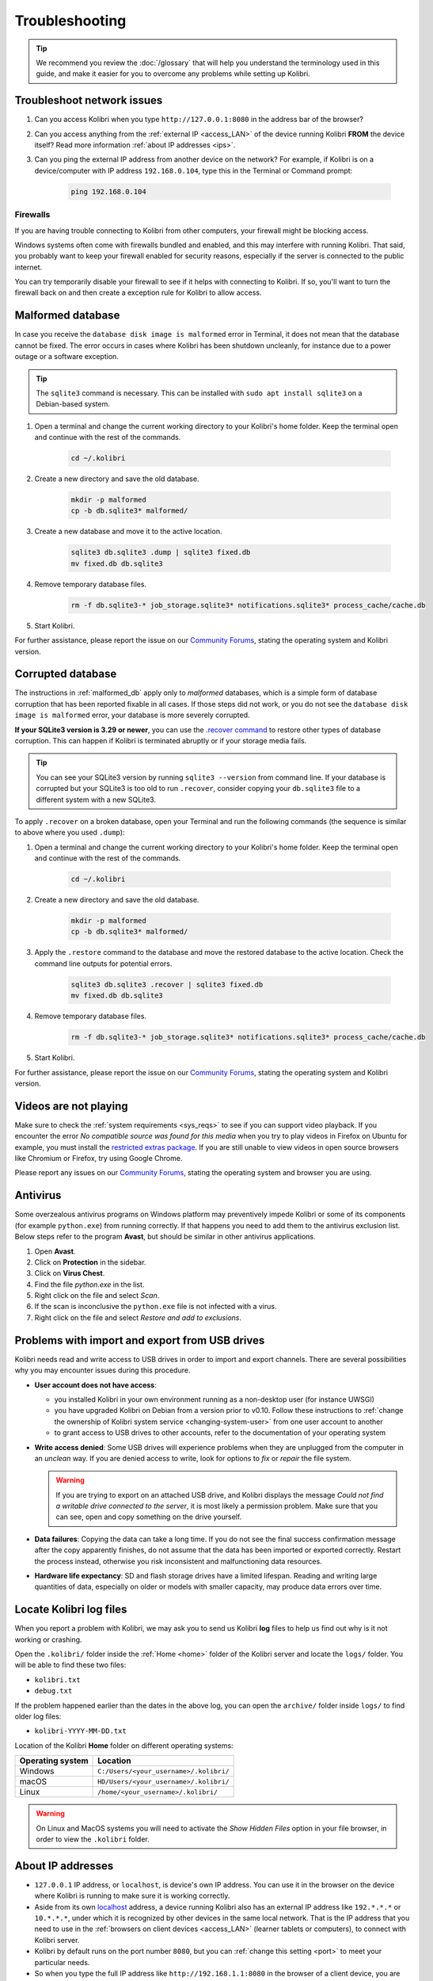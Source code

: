 .. _support:

Troubleshooting
~~~~~~~~~~~~~~~

.. tip:: We recommend you review the :doc:`/glossary` that will help you understand the terminology used in this guide, and make it easier for you to overcome any problems while setting up Kolibri.

.. _network:

Troubleshoot network issues
---------------------------

#. Can you access Kolibri when you type ``http://127.0.0.1:8080`` in the address bar of the browser?
#. Can you access anything from the :ref:`external IP <access_LAN>` of the device running Kolibri **FROM** the device itself? Read more information :ref:`about IP addresses <ips>`.
#. Can you ping the external IP address from another device on the network? For example, if Kolibri is on a device/computer with IP address ``192.168.0.104``, type this in the Terminal or Command prompt:

	.. code-block:: bash

	   ping 192.168.0.104


.. _firewalls:

Firewalls
*********

If you are having trouble connecting to Kolibri from other computers, your firewall might be blocking access.

Windows systems often come with firewalls bundled and enabled, and this may interfere with running Kolibri. That said, you probably want to keep your firewall enabled for security reasons, especially if the server is connected to the public internet.

You can try temporarily disable your firewall to see if it helps with connecting to Kolibri. If so, you'll want to turn the firewall back on and then create a exception rule for Kolibri to allow access.


.. _malformed_db:

Malformed database
------------------

In case you receive the ``database disk image is malformed`` error in Terminal, it does not mean that the database cannot be fixed. The error occurs in cases where Kolibri has been shutdown uncleanly, for instance due to a power outage or a software exception.

.. tip:: The ``sqlite3`` command is necessary. This can be installed with ``sudo apt install sqlite3`` on a Debian-based system.

#. Open a terminal and change the current working directory to your Kolibri's home folder. Keep the terminal open and continue with the rest of the commands.

    .. code-block:: bash

      cd ~/.kolibri

#. Create a new directory and save the old database.

    .. code-block:: bash

      mkdir -p malformed
      cp -b db.sqlite3* malformed/

#. Create a new database and move it to the active location.
   
    .. code-block:: bash

      sqlite3 db.sqlite3 .dump | sqlite3 fixed.db
      mv fixed.db db.sqlite3

#. Remove temporary database files.
   
    .. code-block:: bash

      rm -f db.sqlite3-* job_storage.sqlite3* notifications.sqlite3* process_cache/cache.db

#. Start Kolibri.

For further assistance, please report the issue on our `Community Forums <https://community.learningequality.org/>`_, stating the operating system and Kolibri version.

Corrupted database
------------------

The instructions in :ref:`malformed_db` apply only to *malformed* databases, which is a simple form of database corruption that has been reported fixable in all cases. If those steps did not work, or you do not see the ``database disk image is malformed`` error, your database is more severely corrupted.

**If your SQLite3 version is 3.29 or newer**, you can use the `.recover command <https://sqlite.org/cli.html#recover>`__ to restore other types of database corruption. This can happen if Kolibri is terminated abruptly or if your storage media fails.

.. tip:: You can see your SQLite3 version by running ``sqlite3 --version`` from command line. If your database is corrupted but your SQLite3 is too old to run ``.recover``, consider copying your ``db.sqlite3`` file to a different system with a new SQLite3.

To apply ``.recover`` on a broken database, open your Terminal and run the following commands (the sequence is similar to above where you used ``.dump``):

#. Open a terminal and change the current working directory to your Kolibri's home folder. Keep the terminal open and continue with the rest of the commands.

    .. code-block:: bash

      cd ~/.kolibri

#. Create a new directory and save the old database.

    .. code-block:: bash

      mkdir -p malformed
      cp -b db.sqlite3* malformed/

#. Apply the ``.restore`` command to the database and move the restored database to the active location. Check the command line outputs for potential errors.
   
    .. code-block:: bash

      sqlite3 db.sqlite3 .recover | sqlite3 fixed.db
      mv fixed.db db.sqlite3

#. Remove temporary database files.
   
    .. code-block:: bash

      rm -f db.sqlite3-* job_storage.sqlite3* notifications.sqlite3* process_cache/cache.db

#. Start Kolibri.

For further assistance, please report the issue on our `Community Forums <https://community.learningequality.org/>`_, stating the operating system and Kolibri version.

Videos are not playing
----------------------

Make sure to check the :ref:`system requirements <sys_reqs>` to see if you can support video playback. If you encounter the error *No compatible source was found for this media* when you try to play videos in Firefox on Ubuntu for example, you must install the `restricted extras package <https://help.ubuntu.com/community/RestrictedFormats>`__. If you are still unable to view videos in open source browsers like Chromium or Firefox, try using Google Chrome.

Please report any issues on our `Community Forums <https://community.learningequality.org/>`_, stating the operating system and browser you are using.


Antivirus
---------

Some overzealous antivirus programs on Windows platform may preventively impede Kolibri or some of its components (for example ``python.exe``) from running correctly. If that happens you need to add them to the antivirus exclusion list. Below steps refer to the program **Avast**, but should be similar in other antivirus applications.

1. Open **Avast**.
2. Click on **Protection** in the sidebar.
3. Click on **Virus Chest**.
4. Find the file `python.exe` in the list.
5. Right click on the file and select *Scan*.
6. If the scan is inconclusive the ``python.exe`` file is not infected with a virus.
7. Right click on the file and select *Restore and add to exclusions*.


Problems with import and export from USB drives
-----------------------------------------------

Kolibri needs read and write access to USB drives in order to import and export channels. There are several possibilities why you may encounter issues during this procedure.

* **User account does not have access**:

  - you installed Kolibri in your own environment running as a non-desktop user (for instance UWSGI)
  - you have upgraded Kolibri on Debian from a version prior to v0.10. Follow these instructions to :ref:`change the ownership of Kolibri system service <changing-system-user>` from one user account to another
  - to grant access to USB drives to other accounts, refer to the documentation of your operating system

* **Write access denied**: Some USB drives will experience problems when they are unplugged from the computer in an *unclean* way. If you are denied access to write, look for options to *fix* or *repair* the file system.
  
  .. warning:: If you are trying to export on an attached USB drive, and Kolibri displays the message *Could not find a writable drive connected to the server*, it is most likely a permission problem. Make sure that you can see, open and copy something on the drive yourself.


* **Data failures**: Copying the data can take a long time. If you do not see the final success confirmation message after the copy apparently finishes, do not assume that the data has been imported or exported correctly. Restart the process instead, otherwise you risk inconsistent and malfunctioning data resources.

* **Hardware life expectancy**: SD and flash storage drives have a limited lifespan. Reading and writing large quantities of data, especially on older or models with smaller capacity, may produce data errors over time.


Locate Kolibri log files
------------------------

When you report a problem with Kolibri, we may ask you to send us Kolibri **log** files to help us find out why is it not working or crashing.

Open the ``.kolibri/`` folder inside the :ref:`Home <home>` folder of the Kolibri server and locate the ``logs/`` folder. You will be able to find these two files:

* ``kolibri.txt``
* ``debug.txt``

If the problem happened earlier than the dates in the above log, you can open the ``archive/`` folder inside ``logs/`` to find older log files:

* ``kolibri-YYYY-MM-DD.txt``


.. _home:


Location of the Kolibri **Home** folder on different operating systems:

+---------------------------+-----------------------------------------+
| **Operating system**      | **Location**                            |
+===========================+=========================================+
| Windows                   | ``C:/Users/<your_username>/.kolibri/``  |
+---------------------------+-----------------------------------------+
| macOS                     | ``HD/Users/<your_username>/.kolibri/``  |
+---------------------------+-----------------------------------------+
| Linux                     | ``/home/<your_username>/.kolibri/``     |
+---------------------------+-----------------------------------------+

.. warning:: On Linux and MacOS systems you will need to activate the *Show Hidden Files* option in your file browser, in order to view the ``.kolibri`` folder.


.. _ips:

About IP addresses
------------------

.. ``0.0.0.0`` = A special IP address on the **server** (your device running Kolibri and "serving" its content to others in the local network), which actually means "all available IP addresses". It's a kind of alias. But accessing ``0.0.0.0`` from another computer doesn't make sense and doesn't work. By default, Kolibri will serve on ``0.0.0.0``, which essentially means all IP addresses that are available on the device will render Kolibri accessible.

* ``127.0.0.1`` IP address, or ``localhost``, is device's own IP address. You can use it in the browser on the device where Kolibri is running to make sure it is working correctly.
* Aside from its own `localhost <https://en.wikipedia.org/wiki/Localhost>`_ address, a device running Kolibri also has an external IP address like ``192.*.*.*`` or ``10.*.*.*``, under which it is recognized by other devices in the same local network. That is the IP address that you need to use in the :ref:`browsers on client devices <access_LAN>` (learner tablets or computers), to connect with Kolibri server.
* Kolibri by default runs on the port number ``8080``, but you can :ref:`change this setting <port>` to meet your particular needs.
* So when you type the full IP address like ``http://192.168.1.1:8080`` in the browser of a client device, you are telling it to: "Connect to IP address ``192.168.1.1`` on port ``8080`` with the HTTP protocol, and display its content".
